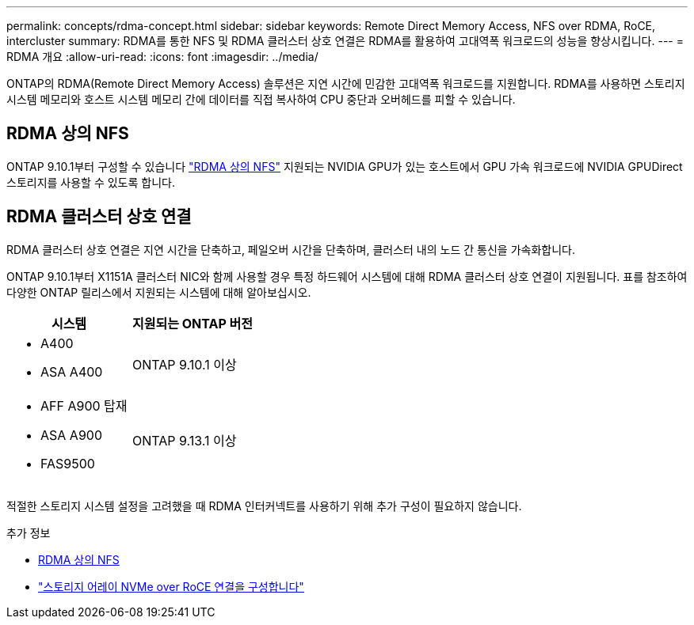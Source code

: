 ---
permalink: concepts/rdma-concept.html 
sidebar: sidebar 
keywords: Remote Direct Memory Access, NFS over RDMA, RoCE, intercluster 
summary: RDMA를 통한 NFS 및 RDMA 클러스터 상호 연결은 RDMA를 활용하여 고대역폭 워크로드의 성능을 향상시킵니다. 
---
= RDMA 개요
:allow-uri-read: 
:icons: font
:imagesdir: ../media/


[role="lead"]
ONTAP의 RDMA(Remote Direct Memory Access) 솔루션은 지연 시간에 민감한 고대역폭 워크로드를 지원합니다. RDMA를 사용하면 스토리지 시스템 메모리와 호스트 시스템 메모리 간에 데이터를 직접 복사하여 CPU 중단과 오버헤드를 피할 수 있습니다.



== RDMA 상의 NFS

ONTAP 9.10.1부터 구성할 수 있습니다 link:../nfs-rdma/index.html["RDMA 상의 NFS"] 지원되는 NVIDIA GPU가 있는 호스트에서 GPU 가속 워크로드에 NVIDIA GPUDirect 스토리지를 사용할 수 있도록 합니다.



== RDMA 클러스터 상호 연결

RDMA 클러스터 상호 연결은 지연 시간을 단축하고, 페일오버 시간을 단축하며, 클러스터 내의 노드 간 통신을 가속화합니다.

ONTAP 9.10.1부터 X1151A 클러스터 NIC와 함께 사용할 경우 특정 하드웨어 시스템에 대해 RDMA 클러스터 상호 연결이 지원됩니다. 표를 참조하여 다양한 ONTAP 릴리스에서 지원되는 시스템에 대해 알아보십시오.

|===
| 시스템 | 지원되는 ONTAP 버전 


 a| 
* A400
* ASA A400

| ONTAP 9.10.1 이상 


 a| 
* AFF A900 탑재
* ASA A900
* FAS9500

| ONTAP 9.13.1 이상 
|===
적절한 스토리지 시스템 설정을 고려했을 때 RDMA 인터커넥트를 사용하기 위해 추가 구성이 필요하지 않습니다.

.추가 정보
* xref:../nfs-rdma/index.html[RDMA 상의 NFS]
* link:https://docs.netapp.com/us-en/e-series/config-linux/nvme-roce-configure-storage-connections-task.html["스토리지 어레이 NVMe over RoCE 연결을 구성합니다"^]

